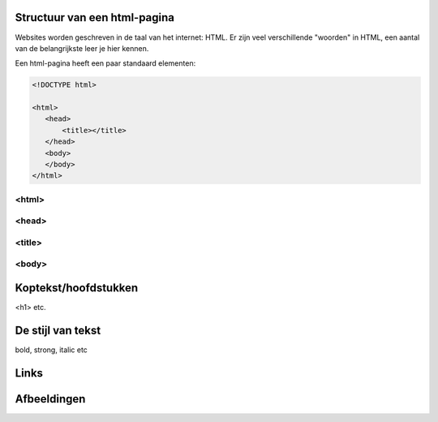 Structuur van een html-pagina
=============================
Websites worden geschreven in de taal van het internet: HTML. Er zijn veel
verschillende "woorden" in HTML, een aantal van de belangrijkste leer je hier
kennen.

Een html-pagina heeft een paar standaard elementen:

.. code:: html

   <!DOCTYPE html>

   <html>
      <head>
          <title></title>
      </head>
      <body>
      </body>
   </html>

<html>
--------------------------------

<head>
--------------------------------

<title>
--------------------------------

<body>
--------------------------------

Koptekst/hoofdstukken
=====================

<h1> etc.


De stijl van tekst
==================

bold, strong, italic etc


Links
=====


Afbeeldingen
============
